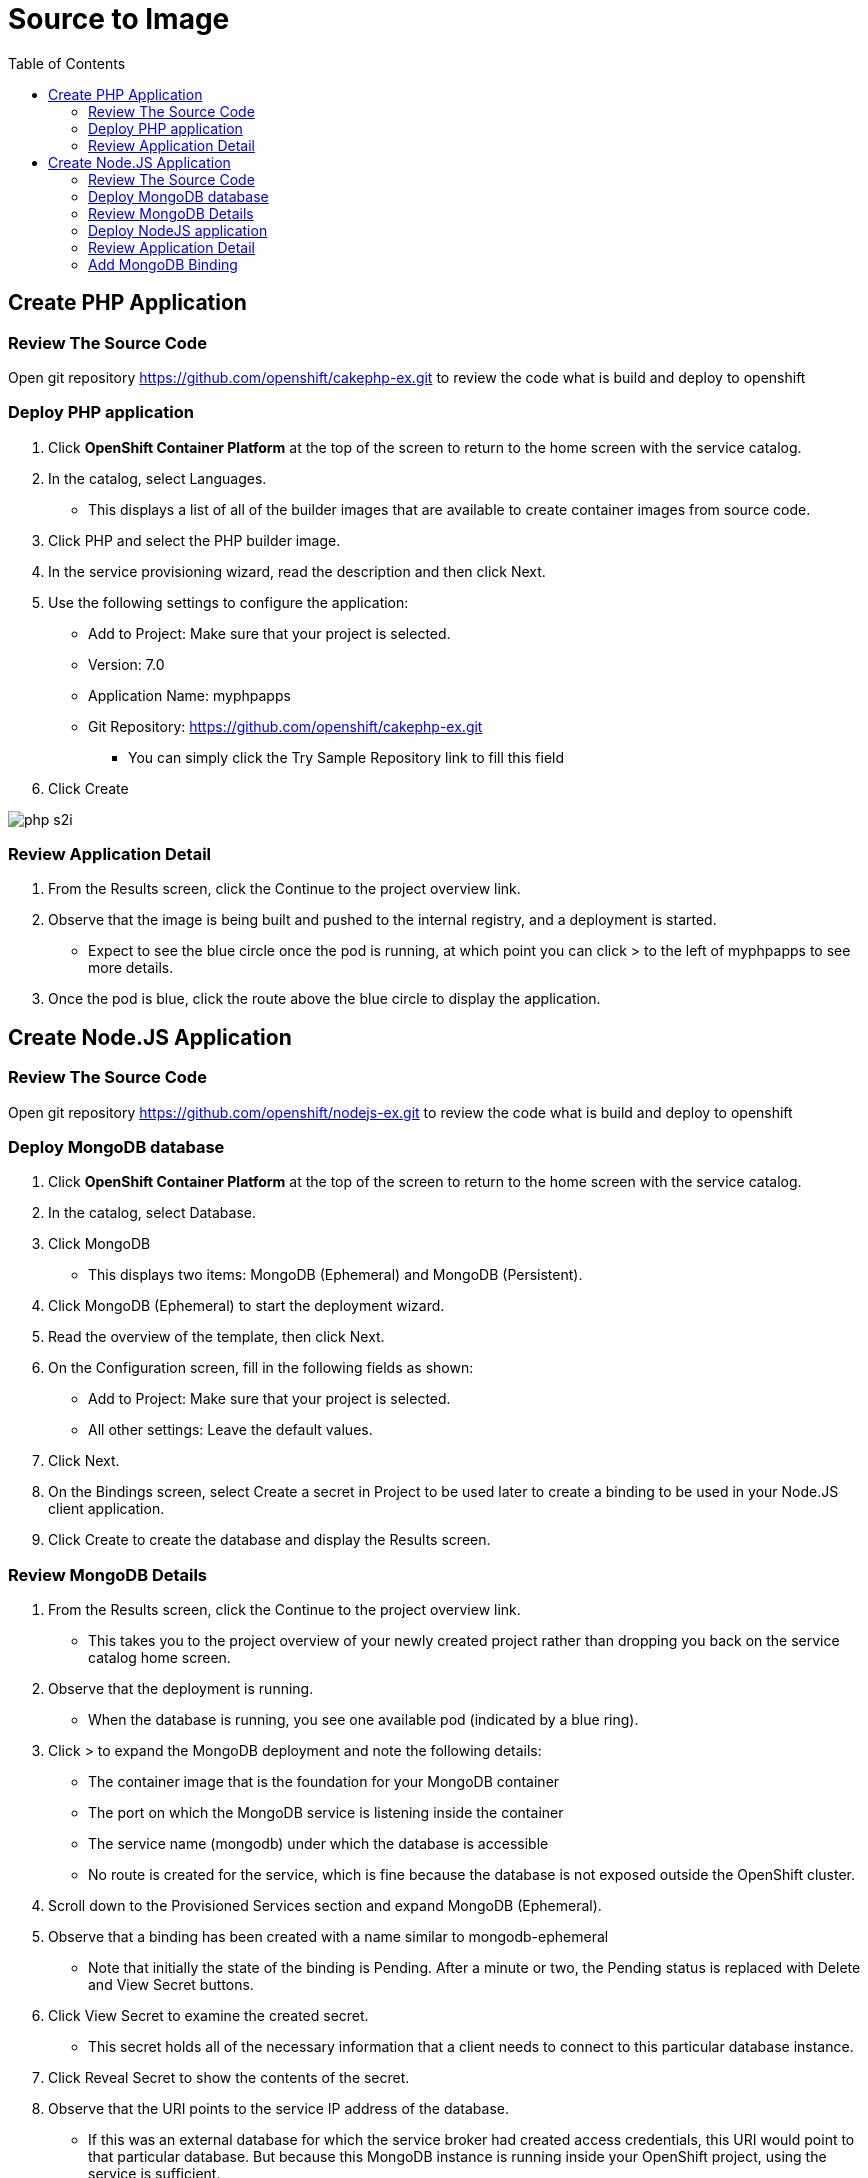 :imagesdir: ./images
:icons: font
:toc: left

= Source to Image

== Create PHP Application

=== Review The Source Code

Open git repository https://github.com/openshift/cakephp-ex.git to review the code what is build and deploy to openshift

=== Deploy PHP application
. Click *OpenShift Container Platform* at the top of the screen to return to the home screen with the service catalog.
. In the catalog, select Languages.
- This displays a list of all of the builder images that are available to create container images from source code.
. Click PHP and select the PHP builder image.
. In the service provisioning wizard, read the description and then click Next.
. Use the following settings to configure the application:
- Add to Project: Make sure that your project is selected.
- Version: 7.0
- Application Name: myphpapps
- Git Repository: https://github.com/openshift/cakephp-ex.git
* You can simply click the Try Sample Repository link to fill this field
. Click Create

image:php-s2i.png[]


=== Review Application Detail
. From the Results screen, click the Continue to the project overview link.
. Observe that the image is being built and pushed to the internal registry, and a deployment is started.
- Expect to see the blue circle once the pod is running, at which point you can click > to the left of myphpapps to see more details.
. Once the pod is blue, click the route above the blue circle to display the application.


== Create Node.JS Application

=== Review The Source Code

Open git repository https://github.com/openshift/nodejs-ex.git to review the code what is build and deploy to openshift

=== Deploy MongoDB database
. Click *OpenShift Container Platform* at the top of the screen to return to the home screen with the service catalog.
. In the catalog, select Database.
. Click MongoDB
- This displays two items: MongoDB (Ephemeral) and MongoDB (Persistent).
. Click MongoDB (Ephemeral) to start the deployment wizard.
. Read the overview of the template, then click Next.
. On the Configuration screen, fill in the following fields as shown:
- Add to Project: Make sure that your project is selected.
- All other settings: Leave the default values.
. Click Next.
. On the Bindings screen, select Create a secret in Project to be used later to create a binding to be used in your Node.JS client application.
. Click Create to create the database and display the Results screen.

=== Review MongoDB Details
. From the Results screen, click the Continue to the project overview link.
- This takes you to the project overview of your newly created project rather than dropping you back on the service catalog home screen.
. Observe that the deployment is running.
- When the database is running, you see one available pod (indicated by a blue ring).
. Click > to expand the MongoDB deployment and note the following details:
- The container image that is the foundation for your MongoDB container
- The port on which the MongoDB service is listening inside the container
- The service name (mongodb) under which the database is accessible
- No route is created for the service, which is fine because the database is not exposed outside the OpenShift cluster.
. Scroll down to the Provisioned Services section and expand MongoDB (Ephemeral).
. Observe that a binding has been created with a name similar to mongodb-ephemeral
- Note that initially the state of the binding is Pending. After a minute or two, the Pending status is replaced with Delete and View Secret buttons.
. Click View Secret to examine the created secret.
- This secret holds all of the necessary information that a client needs to connect to this particular database instance.
. Click Reveal Secret to show the contents of the secret.
. Observe that the URI points to the service IP address of the database.
- If this was an external database for which the service broker had created access credentials, this URI would point to that particular database. But because this MongoDB instance is running inside your OpenShift project, using the service is sufficient.

=== Deploy NodeJS application
. Click *OpenShift Container Platform* at the top of the screen to return to the home screen with the service catalog.
. In the catalog, select Languages.
- This displays a list of all of the builder images that are available to create container images from source code.
. Click JavaScript and select the Node.js builder image.
. In the service provisioning wizard, read the description and then click Next.
. Use the following settings to configure the application:
- Add to Project: Make sure that your project is selected.
- Version: 7.0
- Application Name: mynodejsapps
- Git Repository: https://github.com/openshift/nodejs-ex.git
* You can simply click the Try Sample Repository link to fill this field
. Click Create

=== Review Application Detail
. From the Results screen, click the Continue to the project overview link.
. Observe that the image is being built and pushed to the internal registry, and a deployment is started.
- Expect to see the blue circle once the pod is running, at which point you can click > to the left of mynodejsapps to see more details.
. Once the pod is blue, click the route above the blue circle to display the application.
- At the bottom of the right-hand column of the application, you can see the Page View Count field, which currently displays "No database configured." This is because you have not told the application what the credentials are to connect to the database.

=== Add MongoDB Binding

Remember that you created a binding when you deployed the MongoDB database. You now add that binding to your newly created application to provide persistence.

. Click mynodejsapps under the Deployment header to open the deployment configuration for your Node.JS application.
. Click the Environment tab.
- This Node.JS application can receive the database configuration via environment variables. Unfortunately the variable names that the application expects are slightly different from the field names in your binding secret. If they were identical you could just bind the whole secret. But they are not, so you need to bind individual fields.
. Click the Add Value from Config Map or Secret link.
- his displays a row with a name field, a list of secret names, and a list of values associated with the secret.
. Create four environment variables (rows) as Below:

[options="header,footer"]
|========
|Name|Select a Resource	|Secret Key
|MONGODB_USER|Select your secret from the pull-down list.|username
|MONGODB_DATABASE | Select your secret from the pull-down list.|database_name
|MONGODB_PASSWORD|Select your secret from the pull-down list.|password
|MONGODB_ADMIN_PASSWORD|Select your secret from the pull-down list.|admin_password
|========

[start=5]
. Click Add Value to add a regular environment variable and use DATABASE_SERVICE_NAME as the Name and mongodb as the Value.
- This enables the example application that you use for this lab to construct the URI itself. Instead of passing the URI from the secret, you pass the service name for your database (mongodb).
. Click Save to update the deployment configuration with the new environment values.
. Click Overview in the left-hand panel to go back to the project overview.
. Observe that the number next to your deployment configuration (mynodejsapps) increased because you changed the configuration.
- Every time you change a configuration setting, OpenShift creates a new version of the deployment configuration and redeploys the application. This ensures that you can go back to a previous version if the change created a problem.
. To verify that your application bound successfully to the database, click the route to your application again.
- Expect to see a section at the bottom right corner, labeled DB Connection Info, with details about your database connection. You can also see that every time you refresh the page, the page view count increases by one.

You have just created a database service from the OpenShift service catalog. You picked an ephemeral service—meaning that it does not persist any data over pod restarts—which is fine for this demonstration.

You also created an application from Node.JS source code in a GitHub repository and bound the database to the application. This enabled the application to use the database without really knowing anything about the implementation details of the database. This database can be in the same project (as in this example), a different project, a different OpenShift cluster, somewhere outside OpenShift but still in your data center, or dynamically provisioned in the cloud. All that the application needs is the connection information and the rest is handled by OpenShift.






